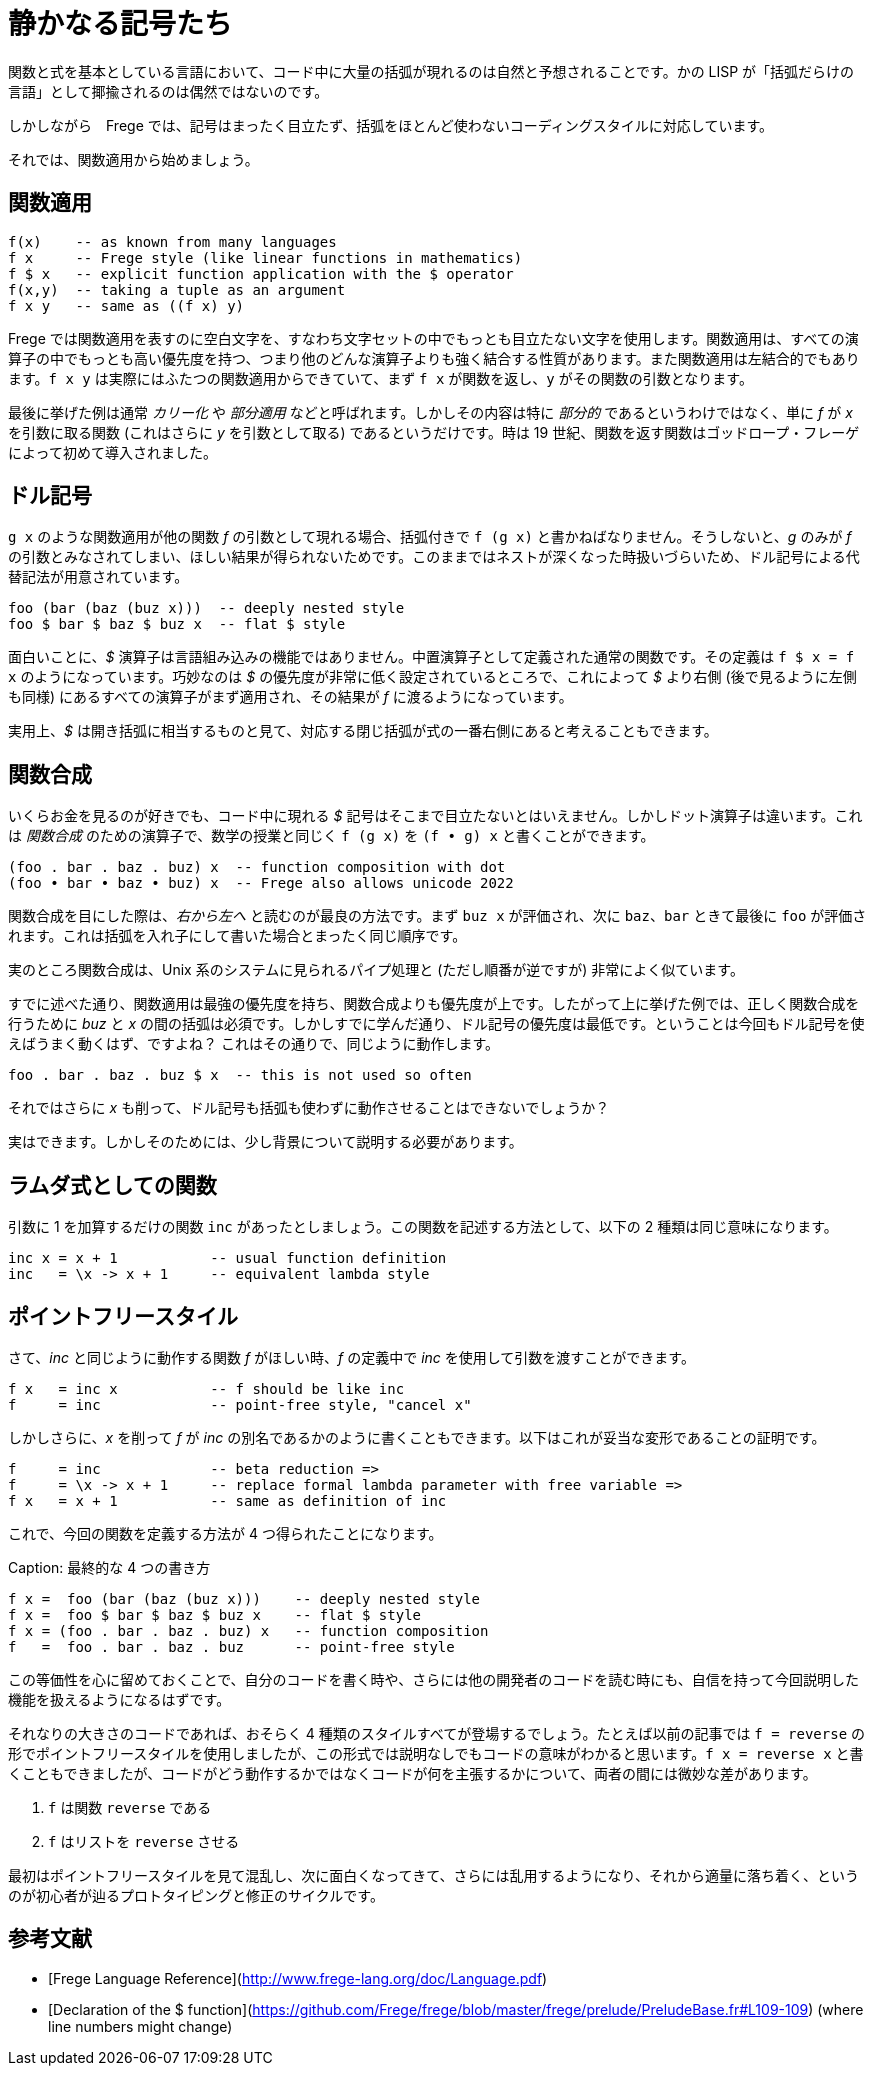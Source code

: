 # 静かなる記号たち

関数と式を基本としている言語において、コード中に大量の括弧が現れるのは自然と予想されることです。かの LISP が「括弧だらけの言語」として揶揄されるのは偶然ではないのです。

しかしながら　Frege では、記号はまったく目立たず、括弧をほとんど使わないコーディングスタイルに対応しています。

それでは、関数適用から始めましょう。

## 関数適用

```
f(x)    -- as known from many languages
f x     -- Frege style (like linear functions in mathematics)
f $ x   -- explicit function application with the $ operator
f(x,y)  -- taking a tuple as an argument
f x y   -- same as ((f x) y)
```

Frege では関数適用を表すのに空白文字を、すなわち文字セットの中でもっとも目立たない文字を使用します。関数適用は、すべての演算子の中でもっとも高い優先度を持つ、つまり他のどんな演算子よりも強く結合する性質があります。また関数適用は左結合的でもあります。`f x y` は実際にはふたつの関数適用からできていて、まず `f x` が関数を返し、`y` がその関数の引数となります。

最後に挙げた例は通常 _カリー化_ や _部分適用_ などと呼ばれます。しかしその内容は特に _部分的_ であるというわけではなく、単に _f_ が _x_ を引数に取る関数 (これはさらに _y_ を引数として取る) であるというだけです。時は 19 世紀、関数を返す関数はゴッドロープ・フレーゲによって初めて導入されました。

## ドル記号

`g x` のような関数適用が他の関数 _f_ の引数として現れる場合、括弧付きで `f (g x)` と書かねばなりません。そうしないと、_g_ のみが _f_ の引数とみなされてしまい、ほしい結果が得られないためです。このままではネストが深くなった時扱いづらいため、ドル記号による代替記法が用意されています。

```
foo (bar (baz (buz x)))  -- deeply nested style
foo $ bar $ baz $ buz x  -- flat $ style
```

面白いことに、_$_ 演算子は言語組み込みの機能ではありません。中置演算子として定義された通常の関数です。その定義は `f $ x = f x` のようになっています。巧妙なのは _$_ の優先度が非常に低く設定されているところで、これによって _$_ より右側 (後で見るように左側も同様) にあるすべての演算子がまず適用され、その結果が _f_ に渡るようになっています。

実用上、_$_ は開き括弧に相当するものと見て、対応する閉じ括弧が式の一番右側にあると考えることもできます。

## 関数合成

いくらお金を見るのが好きでも、コード中に現れる _$_ 記号はそこまで目立たないとはいえません。しかしドット演算子は違います。これは _関数合成_ のための演算子で、数学の授業と同じく `f (g x)` を `(f • g) x` と書くことができます。

```
(foo . bar . baz . buz) x  -- function composition with dot
(foo • bar • baz • buz) x  -- Frege also allows unicode 2022
```

関数合成を目にした際は、__右から左へ__ と読むのが最良の方法です。まず `buz x` が評価され、次に `baz`、`bar` ときて最後に `foo` が評価されます。これは括弧を入れ子にして書いた場合とまったく同じ順序です。

実のところ関数合成は、Unix 系のシステムに見られるパイプ処理と (ただし順番が逆ですが) 非常によく似ています。

すでに述べた通り、関数適用は最強の優先度を持ち、関数合成よりも優先度が上です。したがって上に挙げた例では、正しく関数合成を行うために _buz_ と _x_ の間の括弧は必須です。しかしすでに学んだ通り、ドル記号の優先度は最低です。ということは今回もドル記号を使えばうまく動くはず、ですよね？ これはその通りで、同じように動作します。

```
foo . bar . baz . buz $ x  -- this is not used so often
```

それではさらに _x_ も削って、ドル記号も括弧も使わずに動作させることはできないでしょうか？

実はできます。しかしそのためには、少し背景について説明する必要があります。

## ラムダ式としての関数

引数に 1 を加算するだけの関数 `inc` があったとしましょう。この関数を記述する方法として、以下の 2 種類は同じ意味になります。

```
inc x = x + 1           -- usual function definition
inc   = \x -> x + 1     -- equivalent lambda style
```

## ポイントフリースタイル

さて、_inc_ と同じように動作する関数 _f_ がほしい時、_f_ の定義中で _inc_ を使用して引数を渡すことができます。

```
f x   = inc x           -- f should be like inc
f     = inc             -- point-free style, "cancel x"
```

しかしさらに、_x_ を削って _f_ が _inc_ の別名であるかのように書くこともできます。以下はこれが妥当な変形であることの証明です。


```
f     = inc             -- beta reduction =>
f     = \x -> x + 1     -- replace formal lambda parameter with free variable =>
f x   = x + 1           -- same as definition of inc
```

これで、今回の関数を定義する方法が 4 つ得られたことになります。

Caption: 最終的な 4 つの書き方

```
f x =  foo (bar (baz (buz x)))    -- deeply nested style
f x =  foo $ bar $ baz $ buz x    -- flat $ style
f x = (foo . bar . baz . buz) x   -- function composition
f   =  foo . bar . baz . buz      -- point-free style
```

この等価性を心に留めておくことで、自分のコードを書く時や、さらには他の開発者のコードを読む時にも、自信を持って今回説明した機能を扱えるようになるはずです。

それなりの大きさのコードであれば、おそらく 4 種類のスタイルすべてが登場するでしょう。たとえば以前の記事では `f = reverse` の形でポイントフリースタイルを使用しましたが、この形式では説明なしでもコードの意味がわかると思います。`f x = reverse x` と書くこともできましたが、コードがどう動作するかではなくコードが何を主張するかについて、両者の間には微妙な差があります。

1. `f` は関数 `reverse` である
2. `f` はリストを `reverse` させる

最初はポイントフリースタイルを見て混乱し、次に面白くなってきて、さらには乱用するようになり、それから適量に落ち着く、というのが初心者が辿るプロトタイピングと修正のサイクルです。

## 参考文献

* [Frege Language Reference](http://www.frege-lang.org/doc/Language.pdf)
* [Declaration of the $ function](https://github.com/Frege/frege/blob/master/frege/prelude/PreludeBase.fr#L109-109) (where line numbers might change)
